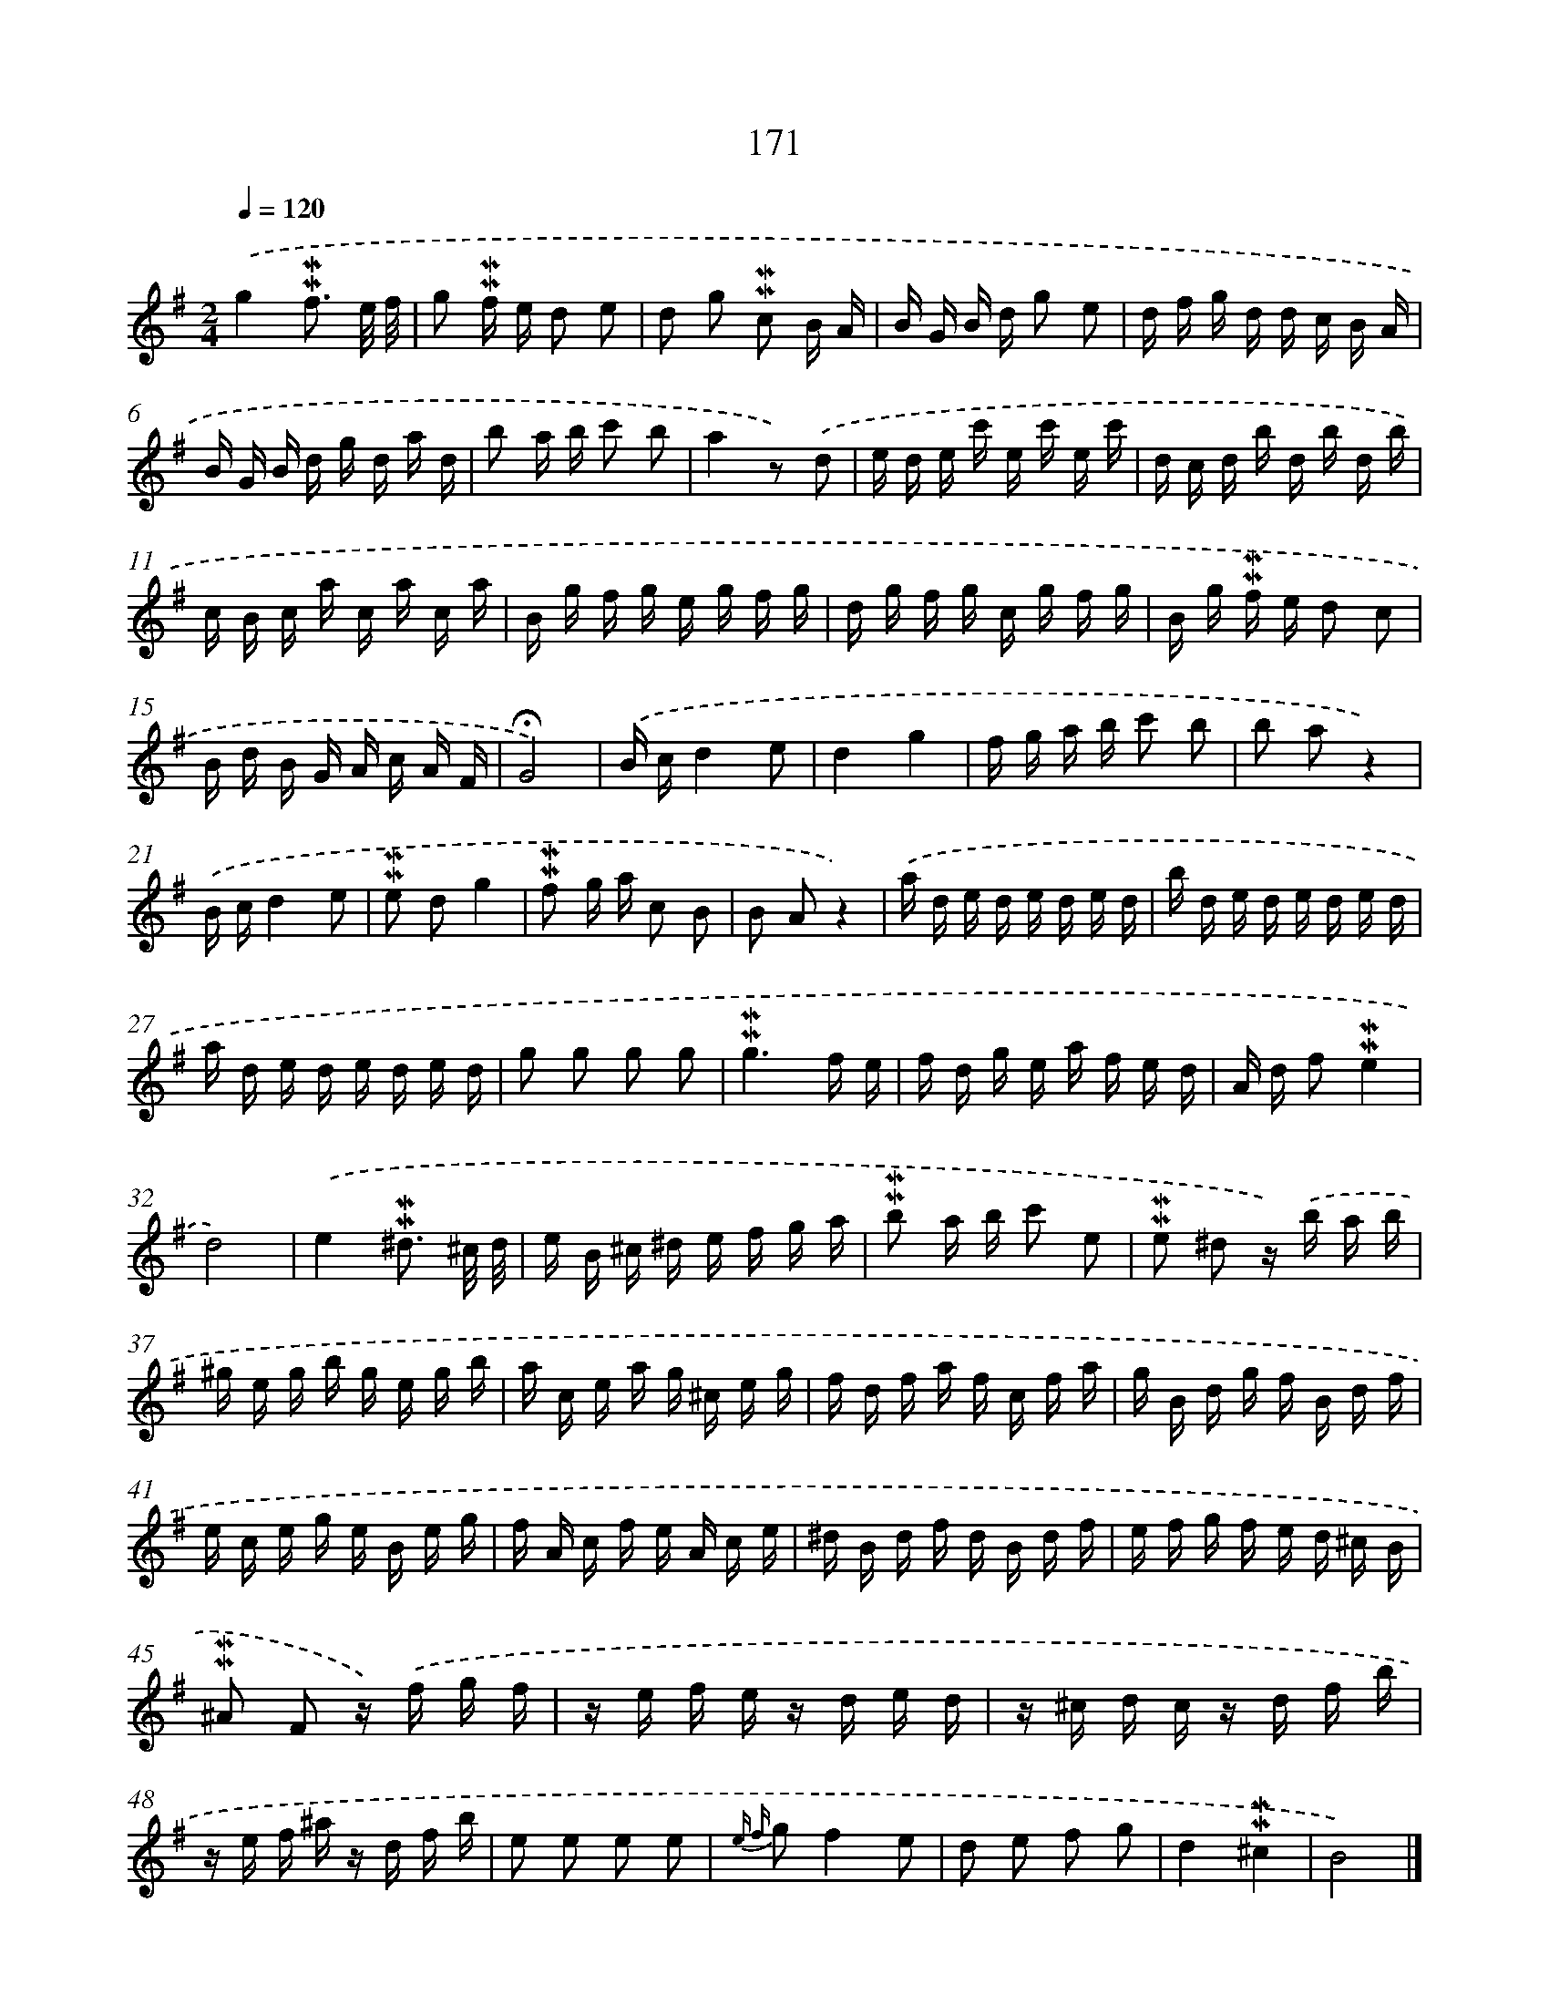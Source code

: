 X: 10409
T: 171
%%abc-version 2.0
%%abcx-abcm2ps-target-version 5.9.1 (29 Sep 2008)
%%abc-creator hum2abc beta
%%abcx-conversion-date 2018/11/01 14:37:05
%%humdrum-veritas 3467786090
%%humdrum-veritas-data 3027692016
%%continueall 1
%%barnumbers 0
L: 1/16
M: 2/4
Q: 1/4=120
K: G clef=treble
.('g4!mordent!!mordent!f3 e/ f/ |
g2 !mordent!!mordent!f e d2 e2 |
d2 g2 !mordent!!mordent!c2 B A |
B G B d g2 e2 |
d f g d d c B A |
B G B d g d a d |
b2 a b c'2 b2 |
a4z2) .('d2 |
e d e c' e c' e c' |
d c d b d b d b |
c B c a c a c a |
B g f g e g f g |
d g f g c g f g |
B g !mordent!!mordent!f e d2 c2 |
B d B G A c A F |
!fermata!G8) |
.('B cd4e2 |
d4g4 |
f g a b c'2 b2 |
b2 a2z4) |
.('B cd4e2 |
!mordent!!mordent!e2 d2g4 |
!mordent!!mordent!f2 g a c2 B2 |
B2 A2z4) |
.('a d e d e d e d |
b d e d e d e d |
a d e d e d e d |
g2 g2 g2 g2 |
!mordent!!mordent!g6f e |
f d g e a f e d |
A d f2!mordent!!mordent!e4 |
d8) |
.('e4!mordent!!mordent!^d3 ^c/ d/ |
e B ^c ^d e f g a |
!mordent!!mordent!b2 a b c'2 e2 |
!mordent!!mordent!e2 ^d2 z) .('b a b |
^g e g b g e g b |
a c e a g ^c e g |
f d f a f c f a |
g B d g f B d f |
e c e g e B e g |
f A c f e A c e |
^d B d f d B d f |
e f g f e d ^c B |
!mordent!!mordent!^A2 F2 z) .('f g f |
z e f e z d e d |
z ^c d c z d f b |
z e f ^a z d f b |
e2 e2 e2 e2 |
{e f} g2f4e2 |
d2 e2 f2 g2 |
d4!mordent!!mordent!^c4 |
B8) |]
